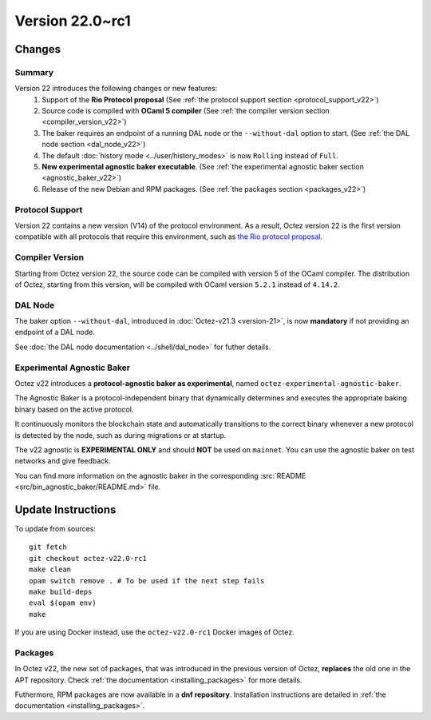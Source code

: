 Version 22.0~rc1
================

Changes
-------

Summary
~~~~~~~

Version 22 introduces the following changes or new features:
  (1) Support of the **Rio Protocol proposal** (See :ref:`the protocol support section <protocol_support_v22>`)
  (2) Source code is compiled with **OCaml 5 compiler** (See :ref:`the compiler version section <compiler_version_v22>`)
  (3) The baker requires an endpoint of a running DAL node or the ``--without-dal`` option to start. (See :ref:`the DAL node section <dal_node_v22>`)
  (4) The default :doc:`history mode <../user/history_modes>` is now ``Rolling`` instead of ``Full``.
  (5) **New experimental agnostic baker executable**. (See :ref:`the experimental agnostic baker section <agnostic_baker_v22>`)
  (6) Release of the new Debian and RPM packages. (See :ref:`the packages section <packages_v22>`)

.. _protocol_support_v22:

Protocol Support
~~~~~~~~~~~~~~~~

Version 22 contains a new version (V14) of the protocol environment.
As a result, Octez version 22 is the first version compatible with all protocols that require this environment, such as `the Rio protocol proposal <https://research-development.nomadic-labs.com/rio-announcement.html>`__.

.. _compiler_version_v22:

Compiler Version
~~~~~~~~~~~~~~~~

Starting from Octez version 22, the source code can be compiled with version 5 of the OCaml compiler. The distribution of Octez, starting from this version, will be compiled with OCaml version ``5.2.1`` instead of ``4.14.2``.

.. _dal_node_v22:

DAL Node
~~~~~~~~

The baker option ``--without-dal``, introduced in :doc:`Octez-v21.3 <version-21>`, is now **mandatory** if not providing an endpoint of a DAL node.

See :doc:`the DAL node documentation <../shell/dal_node>` for futher details.

.. _agnostic_baker_v22:

Experimental Agnostic Baker
~~~~~~~~~~~~~~~~~~~~~~~~~~~

Octez v22 introduces a **protocol-agnostic baker as experimental**, named ``octez-experimental-agnostic-baker``.

The Agnostic Baker is a protocol-independent binary that dynamically determines and executes the appropriate baking binary based on the active protocol.

It continuously monitors the blockchain state and automatically transitions to the correct binary whenever
a new protocol is detected by the node, such as during migrations or at startup.

The v22 agnostic is **EXPERIMENTAL ONLY** and should **NOT** be used on ``mainnet``.
You can use the agnostic baker on test networks and give feedback.

You can find more information on the agnostic baker in the corresponding :src:`README <src/bin_agnostic_baker/README.md>` file.

Update Instructions
-------------------

To update from sources::

  git fetch
  git checkout octez-v22.0-rc1
  make clean
  opam switch remove . # To be used if the next step fails
  make build-deps
  eval $(opam env)
  make

If you are using Docker instead, use the ``octez-v22.0-rc1`` Docker images of Octez.


.. _packages_v22:

Packages
~~~~~~~~

In Octez v22, the new set of packages, that was introduced in the previous version of Octez, **replaces** the old one in the APT repository. Check :ref:`the documentation <installing_packages>` for more details.

Futhermore, RPM packages are now available in a **dnf repository**. Installation instructions are detailed in :ref:`the documentation <installing_packages>`.
